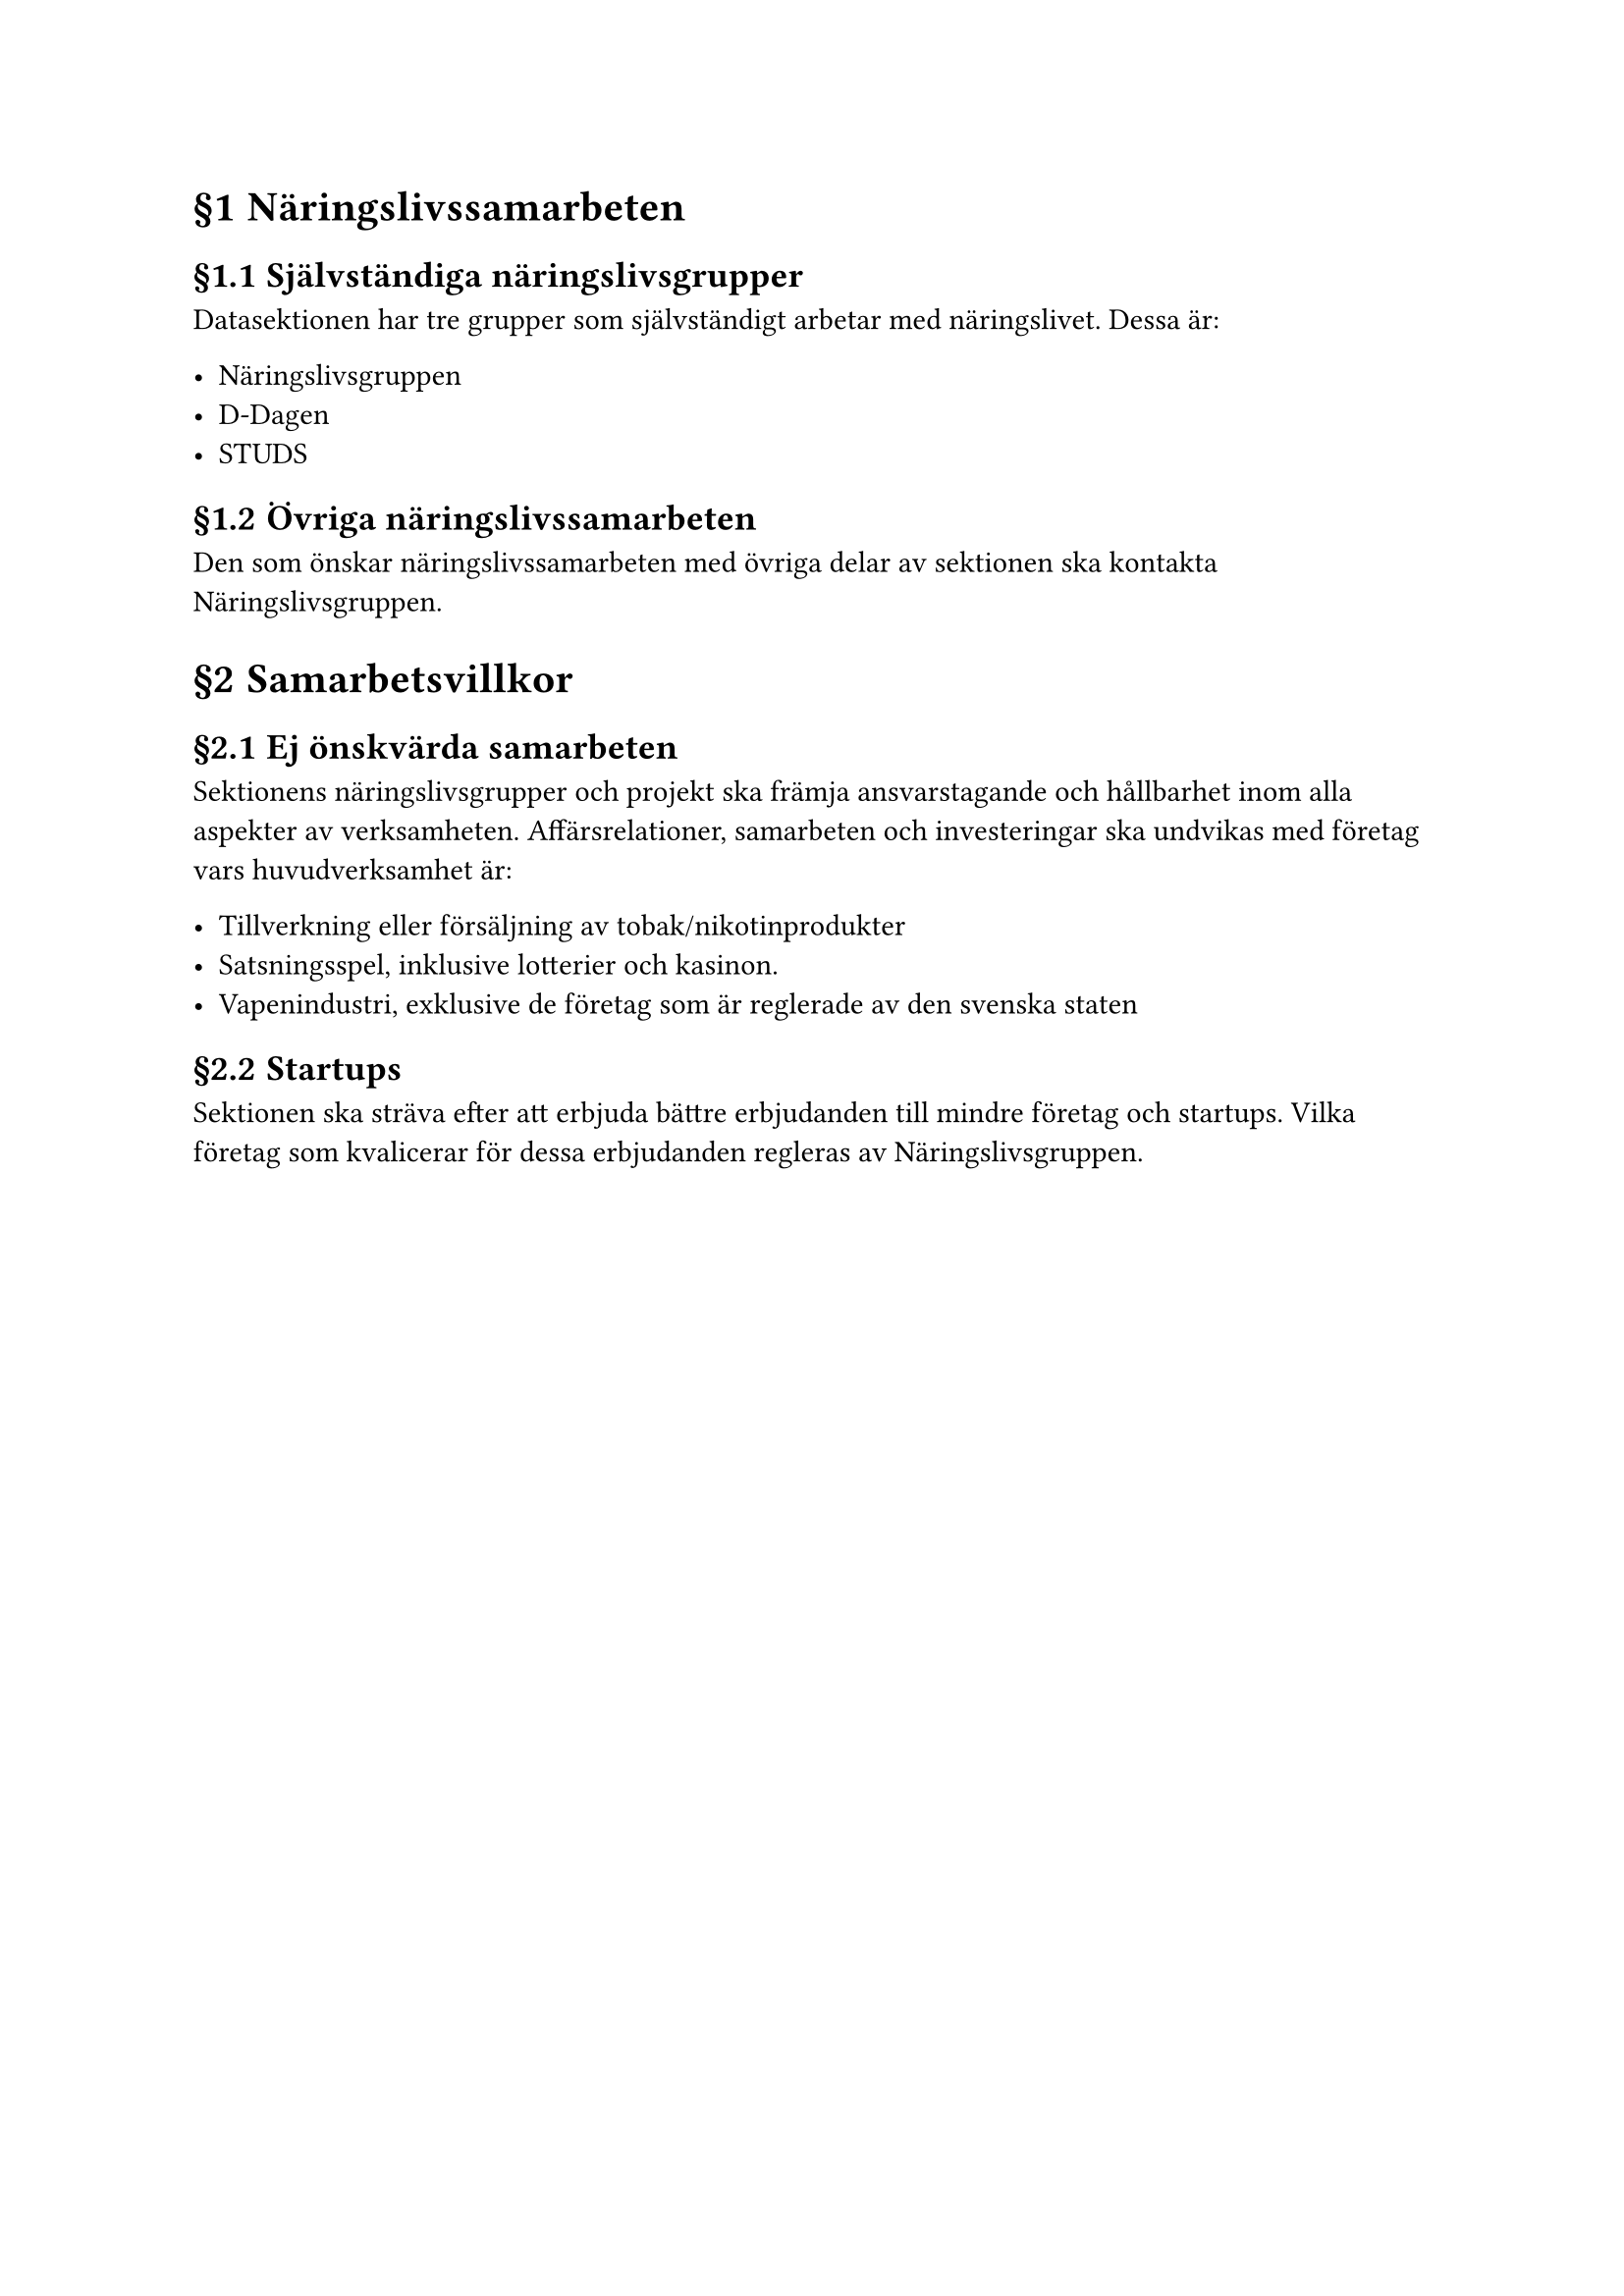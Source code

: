 #set heading(numbering: "§1.1")

= Näringslivssamarbeten
<näringslivssamarbeten>
== Självständiga näringslivsgrupper
<självständiga-näringslivsgrupper>
Datasektionen har tre grupper som självständigt arbetar med
näringslivet. Dessa är:

- Näringslivsgruppen
- D-Dagen
- STUDS

== Övriga näringslivssamarbeten
<övriga-näringslivssamarbeten>
Den som önskar näringslivssamarbeten med övriga delar av sektionen ska
kontakta Näringslivsgruppen.

= Samarbetsvillkor
<samarbetsvillkor>
== Ej önskvärda samarbeten
<ej-önskvärda-samarbeten>
Sektionens näringslivsgrupper och projekt ska främja ansvarstagande och
hållbarhet inom alla aspekter av verksamheten. Affärsrelationer,
samarbeten och investeringar ska undvikas med företag vars
huvudverksamhet är:

- Tillverkning eller försäljning av tobak/nikotinprodukter
- Satsningsspel, inklusive lotterier och kasinon.
- Vapenindustri, exklusive de företag som är reglerade av den svenska
  staten

== Startups
<startups>
Sektionen ska sträva efter att erbjuda bättre erbjudanden till mindre
företag och startups. Vilka företag som kvalicerar för dessa erbjudanden
regleras av Näringslivsgruppen.
